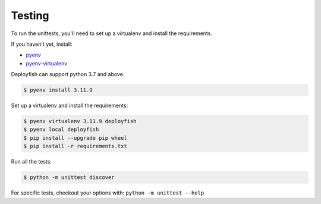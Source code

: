 .. _testing:

Testing
=======

To run the unittests, you'll need to set up a virtualenv and install the requirements.

If you haven't yet, install:

* `pyenv`_
* `pyenv-virtualenv`_

Deployfish can support python 3.7 and above.

.. code-block:: shell

    $ pyenv install 3.11.9

Set up a virtualenv and install the requirements:

.. code-block:: shell

    $ pyenv virtualenv 3.11.9 deployfish
    $ pyenv local deployfish
    $ pip install --upgrade pip wheel
    $ pip install -r requirements.txt

Run all the tests:

.. code-block:: bash

    $ python -m unittest discover

For specific tests, checkout your options with: ``python -m unittest --help``


.. _`pyenv`: https://github.com/pyenv/pyenv
.. _`pyenv-virtualenv`: https://github.com/pyenv/pyenv-virtualenv
